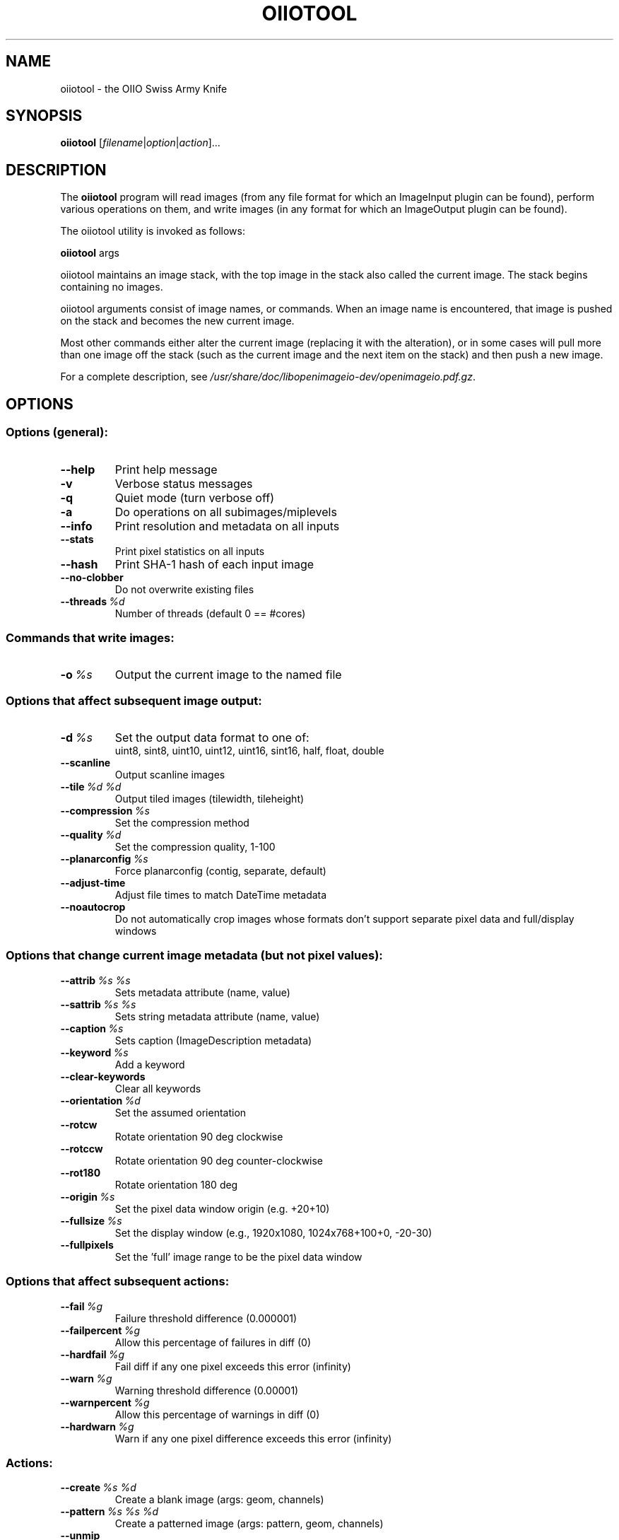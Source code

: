 .\"                                      Hey, EMACS: -*- nroff -*-
.\" First parameter, NAME, should be all caps
.\" Second parameter, SECTION, should be 1-8, maybe w/ subsection
.\" other parameters are allowed: see man(7), man(1)
.TH OIIOTOOL 1 "May 19, 2012"
.\" Please adjust this date whenever revising the manpage.
.\"
.\" Some roff macros, for reference:
.\" .nh        disable hyphenation
.\" .hy        enable hyphenation
.\" .ad l      left justify
.\" .ad b      justify to both left and right margins
.\" .nf        disable filling
.\" .fi        enable filling
.\" .br        insert line break
.\" .sp <n>    insert n+1 empty lines
.\" for manpage-specific macros, see man(7)
.SH NAME
oiiotool \- the OIIO Swiss Army Knife
.SH SYNOPSIS
.B oiiotool
.RI [ filename | option | action ]...
.SH DESCRIPTION
.\" TeX users may be more comfortable with the \fB<whatever>\fP and
.\" \fI<whatever>\fP escape sequences to invode bold face and italics,
.\" respectively.
The \fBoiiotool\fP program will read images (from any file format for which an ImageInput plugin
can be found), perform various operations on them, and write images (in any format for which
an ImageOutput plugin can be found).
.PP
The oiiotool utility is invoked as follows:

.B oiiotool
.RI args

oiiotool maintains an image stack, with the top image in the stack also called the current
image. The stack begins containing no images.
.PP
oiiotool arguments consist of image names, or commands. When an image name is
encountered, that image is pushed on the stack and becomes the new current image.
.PP
Most other commands either alter the current image (replacing it with the alteration), or in
some cases will pull more than one image off the stack (such as the current image and the next
item on the stack) and then push a new image.
.PP
For a complete description, see
.IR /usr/share/doc/libopenimageio-dev/openimageio.pdf.gz .
.SH OPTIONS
.SS Options (general):
.TP
.B \-\-help
Print help message
.TP
.B \-v
Verbose status messages
.TP
.B \-q
Quiet mode (turn verbose off)
.TP
.B \-a
Do operations on all subimages/miplevels
.TP
.B \-\-info
Print resolution and metadata on all inputs
.TP
.B \-\-stats
Print pixel statistics on all inputs
.TP
.B \-\-hash
Print SHA-1 hash of each input image
.TP
.B \-\-no-clobber
Do not overwrite existing files
.TP
.BI \-\-threads\  %d
Number of threads (default 0 == #cores)
.SS Commands that write images:
.TP
.BI \-o\  %s
Output the current image to the named file
.SS Options that affect subsequent image output:
.TP
.BI \-d\  %s
Set the output data format to one of:
.br
uint8, sint8, uint10, uint12, uint16, sint16, half, float, double
.TP
.B \-\-scanline
Output scanline images
.TP
.BI \-\-tile\  %d\ %d
Output tiled images (tilewidth, tileheight)
.TP
.BI \-\-compression\  %s
Set the compression method
.TP
.BI \-\-quality\  %d
Set the compression quality, 1-100
.TP
.BI \-\-planarconfig\  %s
Force planarconfig (contig, separate, default)
.TP
.B \-\-adjust-time
Adjust file times to match DateTime metadata
.TP
.B \-\-noautocrop
Do not automatically crop images whose formats don't support separate pixel data and full/display windows
.SS Options that change current image metadata (but not pixel values):
.TP
.BI \-\-attrib\  %s\ %s
Sets metadata attribute (name, value)
.TP
.BI \-\-sattrib\  %s\ %s
Sets string metadata attribute (name, value)
.TP
.BI \-\-caption\  %s
Sets caption (ImageDescription metadata)
.TP
.BI \-\-keyword\  %s
Add a keyword
.TP
.B \-\-clear-keywords
Clear all keywords
.TP
.BI \-\-orientation\  %d
Set the assumed orientation
.TP
.B \-\-rotcw
Rotate orientation 90 deg clockwise
.TP
.B \-\-rotccw
Rotate orientation 90 deg counter-clockwise
.TP
.B \-\-rot180
Rotate orientation 180 deg
.TP
.BI \-\-origin\  %s
Set the pixel data window origin (e.g. +20+10)
.TP
.BI \-\-fullsize\  %s
Set the display window (e.g., 1920x1080, 1024x768+100+0, \-20\-30)
.TP
.B \-\-fullpixels
Set the 'full' image range to be the pixel data window
.SS Options that affect subsequent actions:
.TP
.BI \-\-fail\  %g
Failure threshold difference (0.000001)
.TP
.BI \-\-failpercent\  %g
Allow this percentage of failures in diff (0)
.TP
.BI \-\-hardfail\  %g
Fail diff if any one pixel exceeds this error (infinity)
.TP
.BI \-\-warn\  %g
Warning threshold difference (0.00001)
.TP
.BI \-\-warnpercent\  %g
Allow this percentage of warnings in diff (0)
.TP
.BI \-\-hardwarn\  %g
Warn if any one pixel difference exceeds this error (infinity)
.SS Actions:
.TP
.BI \-\-create\  %s\ %d
Create a blank image (args: geom, channels)
.TP
.BI \-\-pattern\  %s\ %s\ %d
Create a patterned image (args: pattern, geom, channels)
.TP
.B \-\-unmip
Discard all but the top level of a MIPmap
.TP
.BI \-\-selectmip\  %d
Select just one MIP level (0 = highest res)
.TP
.BI \-\-subimage\  %d
Select just one subimage
.TP
.B \-\-diff
Print report on the difference of two images (modified by \-\-fail, \-\-failpercent, \-\-hardfail, \-\-warn, \-\-warnpercent \-\-hardwarn)
.TP
.B \-\-add
Add two images
.TP
.B \-\-sub
Subtract two images
.TP
.B \-\-abs
Take the absolute value of the image pixels
.TP
.B \-\-flip
Flip the image vertically (top<->bottom)
.TP
.B \-\-flop
Flop the image horizontally (left<->right)
.TP
.B \-\-flipflop
Flip and flop the image (180 degree rotation)
.TP
.BI \-\-crop\  %s
Set pixel data resolution and offset, cropping or padding if necessary (WxH+X+Y or xmin,ymin,xmax,ymax)
.TP
.B \-\-croptofull
Crop or pad to make pixel data region match the "full" region
.TP
.BI \-\-resize\  %s
Resize (640x480, 50%)
.TP
.BI \-\-fixnan\  %s
Fix NaN/Inf values in the image (options: none, black, box3)
.TP
.B \-\-pop
Throw away the current image
.TP
.B \-\-dup
Duplicate the current image (push a copy onto the stack)
.SS Color management:
.TP
.BI \-\-iscolorspace\  %s
Set the assumed color space (without altering pixels)
.TP
.BI \-\-tocolorspace\  %s
Convert the current image's pixels to a named color space
.TP
.BI \-\-colorconvert\  %s\ %s
Convert pixels from 'src' to 'dst' color space (without regard to its previous interpretation)
.PP
Known color spaces: "linear", "sRGB", "Rec709"
.SH SEE ALSO
.BR iconvert (1),
.BR idiff (1),
.BR igrep (1),
.BR iinfo (1),
.BR iprocess (1),
.BR iv (1),
.BR maketx (1).
.SH AUTHOR
OpenImageIO was written by Larry Gritz and the other authors and contributors.
.PP
This manual page was written by IRIE Shinsuke <irieshinsuke@yahoo.co.jp>,
for the Debian project (and may be used by others).
